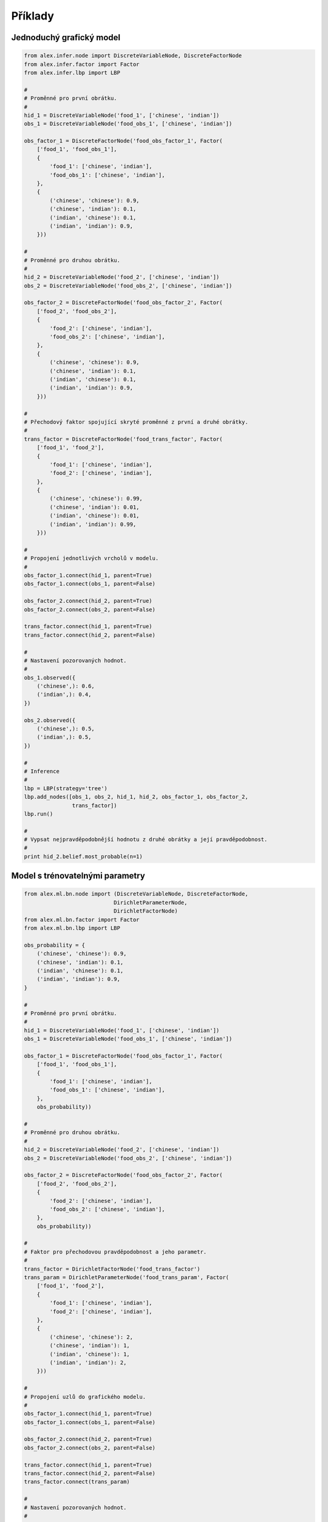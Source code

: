 Příklady
========

Jednoduchý grafický model
-------------------------

.. code-block:: python

    from alex.infer.node import DiscreteVariableNode, DiscreteFactorNode
    from alex.infer.factor import Factor
    from alex.infer.lbp import LBP

    #
    # Proměnné pro první obrátku.
    #
    hid_1 = DiscreteVariableNode('food_1', ['chinese', 'indian'])
    obs_1 = DiscreteVariableNode('food_obs_1', ['chinese', 'indian'])

    obs_factor_1 = DiscreteFactorNode('food_obs_factor_1', Factor(
        ['food_1', 'food_obs_1'],
        {
            'food_1': ['chinese', 'indian'],
            'food_obs_1': ['chinese', 'indian'],
        },
        {
            ('chinese', 'chinese'): 0.9,
            ('chinese', 'indian'): 0.1,
            ('indian', 'chinese'): 0.1,
            ('indian', 'indian'): 0.9,
        }))

    #
    # Proměnné pro druhou obrátku.
    #
    hid_2 = DiscreteVariableNode('food_2', ['chinese', 'indian'])
    obs_2 = DiscreteVariableNode('food_obs_2', ['chinese', 'indian'])

    obs_factor_2 = DiscreteFactorNode('food_obs_factor_2', Factor(
        ['food_2', 'food_obs_2'],
        {
            'food_2': ['chinese', 'indian'],
            'food_obs_2': ['chinese', 'indian'],
        },
        {
            ('chinese', 'chinese'): 0.9,
            ('chinese', 'indian'): 0.1,
            ('indian', 'chinese'): 0.1,
            ('indian', 'indian'): 0.9,
        }))

    #
    # Přechodový faktor spojující skryté proměnné z první a druhé obrátky.
    #
    trans_factor = DiscreteFactorNode('food_trans_factor', Factor(
        ['food_1', 'food_2'],
        {
            'food_1': ['chinese', 'indian'],
            'food_2': ['chinese', 'indian'],
        },
        {
            ('chinese', 'chinese'): 0.99,
            ('chinese', 'indian'): 0.01,
            ('indian', 'chinese'): 0.01,
            ('indian', 'indian'): 0.99,
        }))

    #
    # Propojení jednotlivých vrcholů v modelu.
    #
    obs_factor_1.connect(hid_1, parent=True)
    obs_factor_1.connect(obs_1, parent=False)

    obs_factor_2.connect(hid_2, parent=True)
    obs_factor_2.connect(obs_2, parent=False)

    trans_factor.connect(hid_1, parent=True)
    trans_factor.connect(hid_2, parent=False)

    #
    # Nastavení pozorovaných hodnot.
    #
    obs_1.observed({
        ('chinese',): 0.6,
        ('indian',): 0.4,
    })

    obs_2.observed({
        ('chinese',): 0.5,
        ('indian',): 0.5,
    })

    #
    # Inference
    #
    lbp = LBP(strategy='tree')
    lbp.add_nodes([obs_1, obs_2, hid_1, hid_2, obs_factor_1, obs_factor_2,
                   trans_factor])
    lbp.run()

    #
    # Vypsat nejpravděpodobnější hodnotu z druhé obrátky a její pravděpodobnost.
    #
    print hid_2.belief.most_probable(n=1)

Model s trénovatelnými parametry
--------------------------------

.. code-block:: python

    from alex.ml.bn.node import (DiscreteVariableNode, DiscreteFactorNode,
                                DirichletParameterNode,
                                DirichletFactorNode)
    from alex.ml.bn.factor import Factor
    from alex.ml.bn.lbp import LBP

    obs_probability = {
        ('chinese', 'chinese'): 0.9,
        ('chinese', 'indian'): 0.1,
        ('indian', 'chinese'): 0.1,
        ('indian', 'indian'): 0.9,
    }

    #
    # Proměnné pro první obrátku.
    #
    hid_1 = DiscreteVariableNode('food_1', ['chinese', 'indian'])
    obs_1 = DiscreteVariableNode('food_obs_1', ['chinese', 'indian'])

    obs_factor_1 = DiscreteFactorNode('food_obs_factor_1', Factor(
        ['food_1', 'food_obs_1'],
        {
            'food_1': ['chinese', 'indian'],
            'food_obs_1': ['chinese', 'indian'],
        },
        obs_probability))

    #
    # Proměnné pro druhou obrátku.
    #
    hid_2 = DiscreteVariableNode('food_2', ['chinese', 'indian'])
    obs_2 = DiscreteVariableNode('food_obs_2', ['chinese', 'indian'])

    obs_factor_2 = DiscreteFactorNode('food_obs_factor_2', Factor(
        ['food_2', 'food_obs_2'],
        {
            'food_2': ['chinese', 'indian'],
            'food_obs_2': ['chinese', 'indian'],
        },
        obs_probability))

    #
    # Faktor pro přechodovou pravděpodobnost a jeho parametr.
    #
    trans_factor = DirichletFactorNode('food_trans_factor')
    trans_param = DirichletParameterNode('food_trans_param', Factor(
        ['food_1', 'food_2'],
        {
            'food_1': ['chinese', 'indian'],
            'food_2': ['chinese', 'indian'],
        },
        {
            ('chinese', 'chinese'): 2,
            ('chinese', 'indian'): 1,
            ('indian', 'chinese'): 1,
            ('indian', 'indian'): 2,
        }))

    #
    # Propojení uzlů do grafického modelu.
    #
    obs_factor_1.connect(hid_1, parent=True)
    obs_factor_1.connect(obs_1, parent=False)

    obs_factor_2.connect(hid_2, parent=True)
    obs_factor_2.connect(obs_2, parent=False)

    trans_factor.connect(hid_1, parent=True)
    trans_factor.connect(hid_2, parent=False)
    trans_factor.connect(trans_param)

    #
    # Nastavení pozorovaných hodnot.
    #
    obs_1.observed({
        ('chinese',): 0.9,
        ('indian',): 0.1,
    })

    obs_2.observed({
        ('chinese',): 0.8,
        ('indian',): 0.2,
    })

    #
    # Inference
    #
    lbp = LBP(strategy='tree')
    lbp.add_nodes([obs_1, obs_2, hid_1, hid_2, obs_factor_1, obs_factor_2,
                    trans_factor])
    lbp.run()
